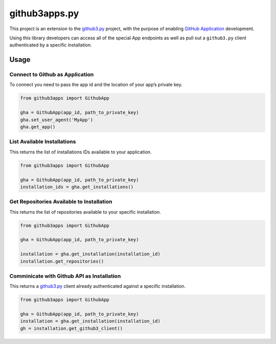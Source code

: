 github3apps.py
==============

This project is an extension to the
`github3.py <https://github.com/sigmavirus24/github3.py>`__ project,
with the purpose of enabling `GitHub
Application <https://developer.github.com/apps/>`__ development.

Using this library developers can access all of the special App
endpoints as well as pull out a ``github3.py`` client authenticated by a
specific installation.

Usage
-----

Connect to Github as Application
~~~~~~~~~~~~~~~~~~~~~~~~~~~~~~~~

To connect you need to pass the app id and the location of your app’s
private key.

.. code:: python

    from github3apps import GithubApp

    gha = GithubApp(app_id, path_to_private_key)
    gha.set_user_agent('MyApp')
    gha.get_app()

List Available Installations
~~~~~~~~~~~~~~~~~~~~~~~~~~~~

This returns the list of installations IDs available to your
application.

.. code:: python

    from github3apps import GithubApp

    gha = GithubApp(app_id, path_to_private_key)
    installation_ids = gha.get_installations()

Get Repositories Available to Installation
~~~~~~~~~~~~~~~~~~~~~~~~~~~~~~~~~~~~~~~~~~

This returns the list of repositories available to your specific
installation.

.. code:: python

    from github3apps import GithubApp

    gha = GithubApp(app_id, path_to_private_key)

    installation = gha.get_installation(installation_id)
    installation.get_repositories()

Comminicate with Github API as Installation
~~~~~~~~~~~~~~~~~~~~~~~~~~~~~~~~~~~~~~~~~~~

This returns a
`github3.py <https://github.com/sigmavirus24/github3.py>`__ client
already authenticated against a specific installation.

.. code:: python

    from github3apps import GithubApp

    gha = GithubApp(app_id, path_to_private_key)
    installation = gha.get_installation(installation_id)
    gh = installation.get_github3_client()


